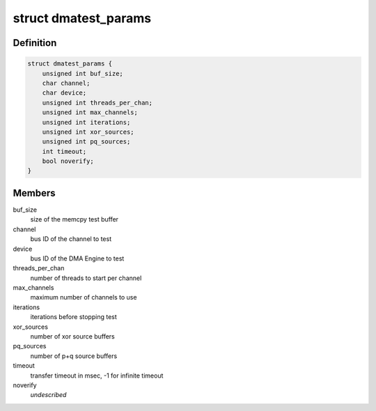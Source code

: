 .. -*- coding: utf-8; mode: rst -*-
.. src-file: drivers/dma/dmatest.c

.. _`dmatest_params`:

struct dmatest_params
=====================

.. c:type:: struct dmatest_params

    test parameters.

.. _`dmatest_params.definition`:

Definition
----------

.. code-block:: c

    struct dmatest_params {
        unsigned int buf_size;
        char channel;
        char device;
        unsigned int threads_per_chan;
        unsigned int max_channels;
        unsigned int iterations;
        unsigned int xor_sources;
        unsigned int pq_sources;
        int timeout;
        bool noverify;
    }

.. _`dmatest_params.members`:

Members
-------

buf_size
    size of the memcpy test buffer

channel
    bus ID of the channel to test

device
    bus ID of the DMA Engine to test

threads_per_chan
    number of threads to start per channel

max_channels
    maximum number of channels to use

iterations
    iterations before stopping test

xor_sources
    number of xor source buffers

pq_sources
    number of p+q source buffers

timeout
    transfer timeout in msec, -1 for infinite timeout

noverify
    *undescribed*

.. This file was automatic generated / don't edit.

